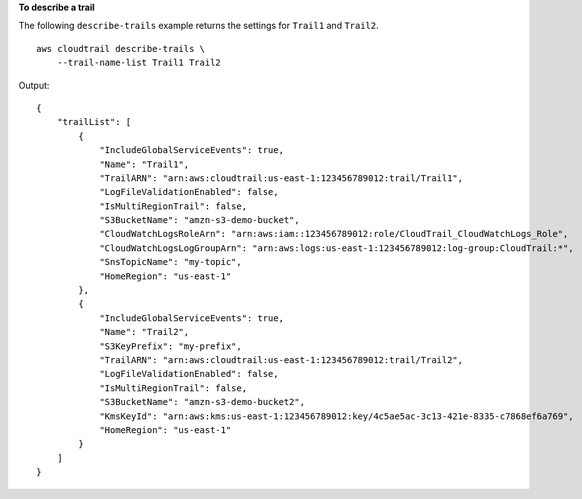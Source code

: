 **To describe a trail**

The following ``describe-trails`` example returns the settings for ``Trail1`` and ``Trail2``. ::

    aws cloudtrail describe-trails \
        --trail-name-list Trail1 Trail2

Output::

    {
        "trailList": [
            {
                "IncludeGlobalServiceEvents": true, 
                "Name": "Trail1", 
                "TrailARN": "arn:aws:cloudtrail:us-east-1:123456789012:trail/Trail1", 
                "LogFileValidationEnabled": false, 
                "IsMultiRegionTrail": false, 
                "S3BucketName": "amzn-s3-demo-bucket", 
                "CloudWatchLogsRoleArn": "arn:aws:iam::123456789012:role/CloudTrail_CloudWatchLogs_Role", 
                "CloudWatchLogsLogGroupArn": "arn:aws:logs:us-east-1:123456789012:log-group:CloudTrail:*", 
                "SnsTopicName": "my-topic", 
                "HomeRegion": "us-east-1"
            }, 
            {
                "IncludeGlobalServiceEvents": true, 
                "Name": "Trail2", 
                "S3KeyPrefix": "my-prefix", 
                "TrailARN": "arn:aws:cloudtrail:us-east-1:123456789012:trail/Trail2", 
                "LogFileValidationEnabled": false, 
                "IsMultiRegionTrail": false, 
                "S3BucketName": "amzn-s3-demo-bucket2", 
                "KmsKeyId": "arn:aws:kms:us-east-1:123456789012:key/4c5ae5ac-3c13-421e-8335-c7868ef6a769", 
                "HomeRegion": "us-east-1"
            }
        ]
    }
